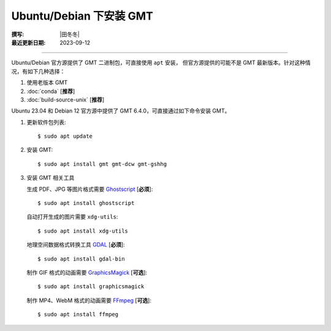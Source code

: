 Ubuntu/Debian 下安装 GMT
========================

:撰写: |田冬冬|
:最近更新日期: 2023-09-12

----

Ubuntu/Debian 官方源提供了 GMT 二进制包，可直接使用 ``apt`` 安装，
但官方源提供的可能不是 GMT 最新版本。针对这种情况，有如下几种选择：

#. 使用老版本 GMT
#. :doc:`conda` [**推荐**]
#. :doc:`build-source-unix` [**推荐**]


Ubuntu 23.04 和 Debian 12 官方源中提供了 GMT 6.4.0，可直接通过如下命令安装 GMT。

1.  更新软件包列表::

        $ sudo apt update

2.  安装 GMT::

        $ sudo apt install gmt gmt-dcw gmt-gshhg

3.  安装 GMT 相关工具

    生成 PDF、JPG 等图片格式需要 `Ghostscript <https://www.ghostscript.com/>`__ [**必须**]::

        $ sudo apt install ghostscript

    自动打开生成的图片需要 ``xdg-utils``::

        $ sudo apt install xdg-utils

    地理空间数据格式转换工具 `GDAL <https://gdal.org/>`__ [**必须**]::

        $ sudo apt install gdal-bin

    制作 GIF 格式的动画需要 `GraphicsMagick <http://www.graphicsmagick.org/>`__ [**可选**]::

        $ sudo apt install graphicsmagick

    制作 MP4、WebM 格式的动画需要 `FFmpeg <https://ffmpeg.org/>`__ [**可选**]::

        $ sudo apt install ffmpeg
